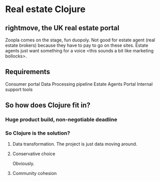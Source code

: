 * Real estate Clojure
** rightmove, the UK real estate portal
Zoopla comes on the stage, fun duopoly. Not good for estate agent (real estate brokers) because they have to pay to go on these sites.
Estate agents just want something for a voice <this sounds a bit like marketing bollocks>.
**  Requirements
Consumer portal
Data Processing pipeline
Estate Agents Portal
Internal support tools
** So how does Clojure fit in?
*** Huge product build, non-negotiable deadline
*** So Clojure is the solution?
**** Data transformation. The project is just data moving around.
**** Conservative choice
Obviously.
**** Community cohesion
